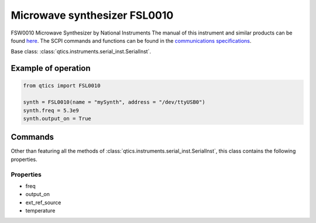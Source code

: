 
Microwave synthesizer FSL0010
=============================
FSW0010 Microwave Synthesizer by National Instruments
The manual of this instrument and similar products can be found `here <http://ni-microwavecomponents.com/quicksyn-lite#documentation>`_. The SCPI commands and functions can be found in the `communications specifications <http://ni-microwavecomponents.com/manuals/5580522-01.pdf>`_.

Base class: :class:`qtics.instruments.serial_inst.SerialInst`.

Example of operation
""""""""""""""""""""

.. code-block:: python

  from qtics import FSL0010

  synth = FSL0010(name = "mySynth", address = "/dev/ttyUSB0")
  synth.freq = 5.3e9
  synth.output_on = True

Commands
""""""""
Other than featuring all the methods of :class:`qtics.instruments.serial_inst.SerialInst`, this class contains the following properties.

Properties
----------
- freq
- output_on
- ext_ref_source
- temperature
